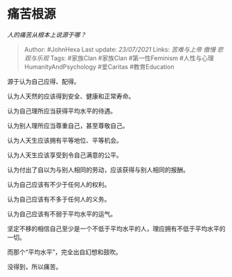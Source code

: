 * 痛苦根源
  :PROPERTIES:
  :CUSTOM_ID: 痛苦根源
  :END:

/人的痛苦从根本上说源于哪？/

#+BEGIN_QUOTE
  Author: #JohnHexa Last update: /23/07/2021/ Links: [[苦难与上帝]]
  [[傲慢]] [[悲观与乐观]] Tags: #家族Clan #家族Clan #第一性Feminism
  #人性与心理HumanityAndPsychology #爱Caritas #教育Education
#+END_QUOTE

源于认为自己应得、配得。

认为人天然的应该得到安全、健康和正常寿命。

认为自己理所应当获得平均水平的待遇。

认为别人理所应当尊重自己，甚至尊敬自己。

认为人天生应该拥有平等地位、平等机会。

认为人天生应该享受到令自己满意的公平。

认为付出了自以为与别人相同的劳动，应该获得与别人相同的报酬。

认为自己应该有不少于任何人的权利。

认为自己应该有不多于任何人的义务。

认为自己应该有不弱于平均水平的运气。

坚定不移的相信自己至少是一个不低于平均水平的人，理应拥有不低于平均水平的一切。

而那个“平均水平”，完全出自幻想和鼓吹。

没得到，所以痛苦。
